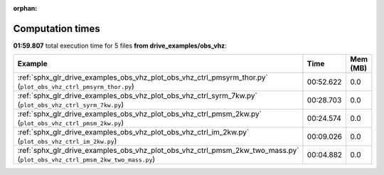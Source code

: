 
:orphan:

.. _sphx_glr_drive_examples_obs_vhz_sg_execution_times:


Computation times
=================
**01:59.807** total execution time for 5 files **from drive_examples/obs_vhz**:

.. container::

  .. raw:: html

    <style scoped>
    <link href="https://cdnjs.cloudflare.com/ajax/libs/twitter-bootstrap/5.3.0/css/bootstrap.min.css" rel="stylesheet" />
    <link href="https://cdn.datatables.net/1.13.6/css/dataTables.bootstrap5.min.css" rel="stylesheet" />
    </style>
    <script src="https://code.jquery.com/jquery-3.7.0.js"></script>
    <script src="https://cdn.datatables.net/1.13.6/js/jquery.dataTables.min.js"></script>
    <script src="https://cdn.datatables.net/1.13.6/js/dataTables.bootstrap5.min.js"></script>
    <script type="text/javascript" class="init">
    $(document).ready( function () {
        $('table.sg-datatable').DataTable({order: [[1, 'desc']]});
    } );
    </script>

  .. list-table::
   :header-rows: 1
   :class: table table-striped sg-datatable

   * - Example
     - Time
     - Mem (MB)
   * - :ref:`sphx_glr_drive_examples_obs_vhz_plot_obs_vhz_ctrl_pmsyrm_thor.py` (``plot_obs_vhz_ctrl_pmsyrm_thor.py``)
     - 00:52.622
     - 0.0
   * - :ref:`sphx_glr_drive_examples_obs_vhz_plot_obs_vhz_ctrl_syrm_7kw.py` (``plot_obs_vhz_ctrl_syrm_7kw.py``)
     - 00:28.703
     - 0.0
   * - :ref:`sphx_glr_drive_examples_obs_vhz_plot_obs_vhz_ctrl_pmsm_2kw.py` (``plot_obs_vhz_ctrl_pmsm_2kw.py``)
     - 00:24.574
     - 0.0
   * - :ref:`sphx_glr_drive_examples_obs_vhz_plot_obs_vhz_ctrl_im_2kw.py` (``plot_obs_vhz_ctrl_im_2kw.py``)
     - 00:09.026
     - 0.0
   * - :ref:`sphx_glr_drive_examples_obs_vhz_plot_obs_vhz_ctrl_pmsm_2kw_two_mass.py` (``plot_obs_vhz_ctrl_pmsm_2kw_two_mass.py``)
     - 00:04.882
     - 0.0
